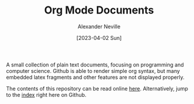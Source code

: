 #+TITLE: Org Mode Documents
#+AUTHOR: Alexander Neville
#+DATE: [2023-04-02 Sun] 
#+OPTIONS:

A small collection of plain text documents, focusing on programming and computer science. Github is able to render simple org syntax, but many embedded latex fragments and other features are not displayed properly.

The contents of this repository can be read online [[https://alexneville.co.uk/blog/][here]]. Alternatively, jump to the [[./index.org][index]] right here on Github.
